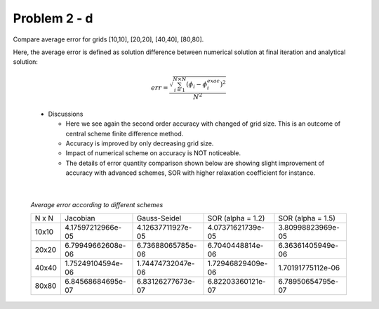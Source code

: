 Problem 2 - d
=============

Compare average error for grids [10,10], [20,20], [40,40], [80,80].

Here, the average error is defined as solution difference between numerical solution at final iteration and analytical solution:

  .. math::
     err = \frac{\sqrt{\sum_{i=1}^{N \times N}(\phi_i - \phi^{exac}_i)^2}}{N^2}

  .. figure:: ./images/errors.png
     :scale: 80%

  - Discussions

    - Here we see again the second order accuracy with changed of grid size. This is an outcome of central scheme finite difference method.
    - Accuracy is improved by only decreasing grid size. 
    - Impact of numerical scheme on accuracy is NOT noticeable. 
    - The details of error quantity comparison shown below are showing slight improvement of accuracy with advanced schemes, SOR with higher relaxation coefficient for instance.

|

  *Average error according to different schemes*

  +---------+---------------------+---------------------+-------------------------+-------------------------+
  |  N x N  | Jacobian            | Gauss-Seidel        | SOR (alpha = 1.2)       | SOR (alpha = 1.5)       |
  +---------+---------------------+---------------------+-------------------------+-------------------------+
  | 10x10   |  4.17597212966e-05  |  4.12637711927e-05  |  4.07371621739e-05      |  3.80998823969e-05      | 
  +---------+---------------------+---------------------+-------------------------+-------------------------+
  | 20x20   |  6.79949662608e-06  |  6.73688065785e-06  |  6.7040448814e-06       |  6.36361405949e-06      |
  +---------+---------------------+---------------------+-------------------------+-------------------------+
  | 40x40   |  1.75249104594e-06  |  1.74474732047e-06  |  1.72946829409e-06      |  1.70191775112e-06      |
  +---------+---------------------+---------------------+-------------------------+-------------------------+
  | 80x80   |  6.84568684695e-07  |  6.83126277673e-07  |  6.82203360121e-07      |  6.78950654795e-07      |
  +---------+---------------------+---------------------+-------------------------+-------------------------+

